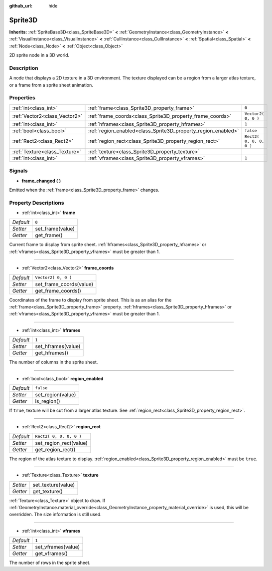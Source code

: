 :github_url: hide

.. DO NOT EDIT THIS FILE!!!
.. Generated automatically from Godot engine sources.
.. Generator: https://github.com/godotengine/godot/tree/3.5/doc/tools/make_rst.py.
.. XML source: https://github.com/godotengine/godot/tree/3.5/doc/classes/Sprite3D.xml.

.. _class_Sprite3D:

Sprite3D
========

**Inherits:** :ref:`SpriteBase3D<class_SpriteBase3D>` **<** :ref:`GeometryInstance<class_GeometryInstance>` **<** :ref:`VisualInstance<class_VisualInstance>` **<** :ref:`CullInstance<class_CullInstance>` **<** :ref:`Spatial<class_Spatial>` **<** :ref:`Node<class_Node>` **<** :ref:`Object<class_Object>`

2D sprite node in a 3D world.

Description
-----------

A node that displays a 2D texture in a 3D environment. The texture displayed can be a region from a larger atlas texture, or a frame from a sprite sheet animation.

Properties
----------

+-------------------------------+---------------------------------------------------------------+-------------------------+
| :ref:`int<class_int>`         | :ref:`frame<class_Sprite3D_property_frame>`                   | ``0``                   |
+-------------------------------+---------------------------------------------------------------+-------------------------+
| :ref:`Vector2<class_Vector2>` | :ref:`frame_coords<class_Sprite3D_property_frame_coords>`     | ``Vector2( 0, 0 )``     |
+-------------------------------+---------------------------------------------------------------+-------------------------+
| :ref:`int<class_int>`         | :ref:`hframes<class_Sprite3D_property_hframes>`               | ``1``                   |
+-------------------------------+---------------------------------------------------------------+-------------------------+
| :ref:`bool<class_bool>`       | :ref:`region_enabled<class_Sprite3D_property_region_enabled>` | ``false``               |
+-------------------------------+---------------------------------------------------------------+-------------------------+
| :ref:`Rect2<class_Rect2>`     | :ref:`region_rect<class_Sprite3D_property_region_rect>`       | ``Rect2( 0, 0, 0, 0 )`` |
+-------------------------------+---------------------------------------------------------------+-------------------------+
| :ref:`Texture<class_Texture>` | :ref:`texture<class_Sprite3D_property_texture>`               |                         |
+-------------------------------+---------------------------------------------------------------+-------------------------+
| :ref:`int<class_int>`         | :ref:`vframes<class_Sprite3D_property_vframes>`               | ``1``                   |
+-------------------------------+---------------------------------------------------------------+-------------------------+

Signals
-------

.. _class_Sprite3D_signal_frame_changed:

- **frame_changed** **(** **)**

Emitted when the :ref:`frame<class_Sprite3D_property_frame>` changes.

Property Descriptions
---------------------

.. _class_Sprite3D_property_frame:

- :ref:`int<class_int>` **frame**

+-----------+------------------+
| *Default* | ``0``            |
+-----------+------------------+
| *Setter*  | set_frame(value) |
+-----------+------------------+
| *Getter*  | get_frame()      |
+-----------+------------------+

Current frame to display from sprite sheet. :ref:`hframes<class_Sprite3D_property_hframes>` or :ref:`vframes<class_Sprite3D_property_vframes>` must be greater than 1.

----

.. _class_Sprite3D_property_frame_coords:

- :ref:`Vector2<class_Vector2>` **frame_coords**

+-----------+-------------------------+
| *Default* | ``Vector2( 0, 0 )``     |
+-----------+-------------------------+
| *Setter*  | set_frame_coords(value) |
+-----------+-------------------------+
| *Getter*  | get_frame_coords()      |
+-----------+-------------------------+

Coordinates of the frame to display from sprite sheet. This is as an alias for the :ref:`frame<class_Sprite3D_property_frame>` property. :ref:`hframes<class_Sprite3D_property_hframes>` or :ref:`vframes<class_Sprite3D_property_vframes>` must be greater than 1.

----

.. _class_Sprite3D_property_hframes:

- :ref:`int<class_int>` **hframes**

+-----------+--------------------+
| *Default* | ``1``              |
+-----------+--------------------+
| *Setter*  | set_hframes(value) |
+-----------+--------------------+
| *Getter*  | get_hframes()      |
+-----------+--------------------+

The number of columns in the sprite sheet.

----

.. _class_Sprite3D_property_region_enabled:

- :ref:`bool<class_bool>` **region_enabled**

+-----------+-------------------+
| *Default* | ``false``         |
+-----------+-------------------+
| *Setter*  | set_region(value) |
+-----------+-------------------+
| *Getter*  | is_region()       |
+-----------+-------------------+

If ``true``, texture will be cut from a larger atlas texture. See :ref:`region_rect<class_Sprite3D_property_region_rect>`.

----

.. _class_Sprite3D_property_region_rect:

- :ref:`Rect2<class_Rect2>` **region_rect**

+-----------+-------------------------+
| *Default* | ``Rect2( 0, 0, 0, 0 )`` |
+-----------+-------------------------+
| *Setter*  | set_region_rect(value)  |
+-----------+-------------------------+
| *Getter*  | get_region_rect()       |
+-----------+-------------------------+

The region of the atlas texture to display. :ref:`region_enabled<class_Sprite3D_property_region_enabled>` must be ``true``.

----

.. _class_Sprite3D_property_texture:

- :ref:`Texture<class_Texture>` **texture**

+----------+--------------------+
| *Setter* | set_texture(value) |
+----------+--------------------+
| *Getter* | get_texture()      |
+----------+--------------------+

:ref:`Texture<class_Texture>` object to draw. If :ref:`GeometryInstance.material_override<class_GeometryInstance_property_material_override>` is used, this will be overridden. The size information is still used.

----

.. _class_Sprite3D_property_vframes:

- :ref:`int<class_int>` **vframes**

+-----------+--------------------+
| *Default* | ``1``              |
+-----------+--------------------+
| *Setter*  | set_vframes(value) |
+-----------+--------------------+
| *Getter*  | get_vframes()      |
+-----------+--------------------+

The number of rows in the sprite sheet.

.. |virtual| replace:: :abbr:`virtual (This method should typically be overridden by the user to have any effect.)`
.. |const| replace:: :abbr:`const (This method has no side effects. It doesn't modify any of the instance's member variables.)`
.. |vararg| replace:: :abbr:`vararg (This method accepts any number of arguments after the ones described here.)`
